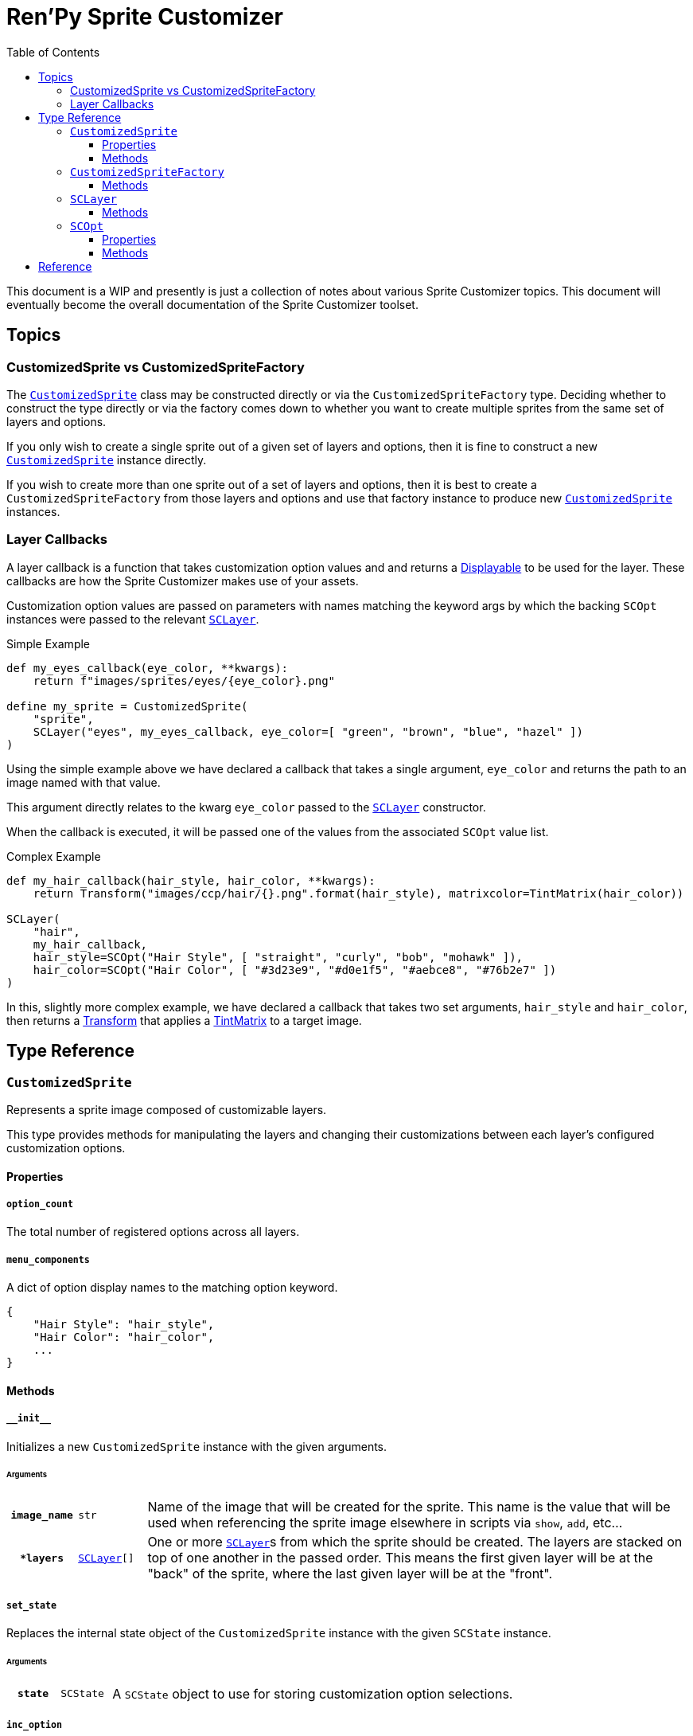 = Ren'Py Sprite Customizer
:source-highlighter: highlight.js
:toc:
:toclevels: 3

This document is a WIP and presently is just a collection of notes about various
Sprite Customizer topics.  This document will eventually become the overall
documentation of the Sprite Customizer toolset.

== Topics

=== CustomizedSprite vs CustomizedSpriteFactory

The <<customized-sprite>> class may be constructed directly or via the
`CustomizedSpriteFactory` type.  Deciding whether to construct the type directly
or via the factory comes down to whether you want to create multiple sprites
from the same set of layers and options.

If you only wish to create a single sprite out of a given set of layers and
options, then it is fine to construct a new <<customized-sprite>> instance
directly.

If you wish to create more than one sprite out of a set of layers and options,
then it is best to create a `CustomizedSpriteFactory` from those layers and
options and use that factory instance to produce new <<customized-sprite>>
instances.

=== Layer Callbacks

A layer callback is a function that takes customization option values and
and returns a link:https://www.renpy.org/doc/html/displayables.html[Displayable]
to be used for the layer.  These callbacks are how the Sprite Customizer makes
use of your assets.

Customization option values are passed on parameters with names matching the
keyword args by which the backing `SCOpt` instances were passed to the relevant
<<sc-layer>>.

.Simple Example
[source, python]
----
def my_eyes_callback(eye_color, **kwargs):
    return f"images/sprites/eyes/{eye_color}.png"

define my_sprite = CustomizedSprite(
    "sprite",
    SCLayer("eyes", my_eyes_callback, eye_color=[ "green", "brown", "blue", "hazel" ])
)
----

Using the simple example above we have declared a callback that takes a single
argument, `eye_color` and returns the path to an image named with that value.

This argument directly relates to the kwarg `eye_color` passed to the
<<sc-layer>> constructor.

When the callback is executed, it will be passed one of the values from the
associated `SCOpt` value list.

.Complex Example
[source, python]
----
def my_hair_callback(hair_style, hair_color, **kwargs):
    return Transform("images/ccp/hair/{}.png".format(hair_style), matrixcolor=TintMatrix(hair_color))

SCLayer(
    "hair",
    my_hair_callback,
    hair_style=SCOpt("Hair Style", [ "straight", "curly", "bob", "mohawk" ]),
    hair_color=SCOpt("Hair Color", [ "#3d23e9", "#d0e1f5", "#aebce8", "#76b2e7" ])
)
----

In this, slightly more complex example, we have declared a callback that takes
two set arguments, `hair_style` and `hair_color`, then returns a
link:https://www.renpy.org/doc/html/transforms.html#transforms[Transform] that
applies a
link:https://www.renpy.org/doc/html/matrixcolor.html#TintMatrix[TintMatrix] to
a target image.

== Type Reference

[#customized-sprite]
=== `CustomizedSprite`

Represents a sprite image composed of customizable layers.

This type provides methods for manipulating the layers and changing their
customizations between each layer's configured customization options.

==== Properties

===== `option_count`

The total number of registered options across all layers.

===== `menu_components`

A dict of option display names to the matching option keyword.

[source, python]
----
{
    "Hair Style": "hair_style",
    "Hair Color": "hair_color",
    ...
}
----


==== Methods

===== `+__init__+`

Initializes a new `CustomizedSprite` instance with the given arguments.

====== Arguments

[cols="1h,1m,8"]
|===
| `image_name`
| str
| Name of the image that will be created for the sprite.  This name is the value
that will be used when referencing the sprite image elsewhere in scripts via
`show`, `add`, etc...

| `*layers`
| <<sc-layer>>[]
| One or more <<sc-layer>>s from which the sprite should be created.  The layers
are stacked on top of one another in the passed order.  This means the first
given layer will be at the "back" of the sprite, where the last given layer will
be at the "front".
|===

===== `set_state`

Replaces the internal state object of the `CustomizedSprite` instance with the
given `SCState` instance.

====== Arguments

[cols="1h,1m,8"]
|===
| `state`
| SCState
| A `SCState` object to use for storing customization option selections.
|===


===== `inc_option`

Increments the selection value for the given option.

====== Arguments

[cols="1h,1m,8"]
|===
| `option`
| str
| Key of the option for which the selection should be incremented.  This key
will be one of the `SCOpt` kwargs given to the `SCLayer` constructors.
|===


===== `dec_option`

Decrements the selection value for the given option.

====== Arguments

[cols="1h,1m,8"]
|===
| `option`
| str
| Key of the option for which the selection should be decremented.  This key
will be one of the `SCOpt` kwargs given to the `SCLayer` constructors.
|===


===== `option_display_text`

Returns the display name for the target option.

====== Arguments

[cols="1h,1m,8"]
|===
| `option`
| str
| Key of the option for which the display name should be returned.
|===


===== `option_value_text`

Returns the selection value for the target option as a string.

====== Arguments

[cols="1h,1m,8"]
|===
| `option`
| str
| Key of the option for which the selection value should be returned as a
string.
|===


=== `CustomizedSpriteFactory`

A factory that may be used to generate multiple <<customized-sprite>> instances
from the same base set of layers and options.

==== Methods

===== `+__init__+`

Initializes a new `CustomizedSpriteFactory` instance with the given arguments.

====== Arguments

[cols="1h,1m,8"]
|===
| `*layers`
| <<sc-layer>>[]
| One or more <<sc-layer>>s from which new <<customized-sprite>> instances
should be created.  The layers are stacked on top of one another in the passed
order.  This means the first given layer will be at the "back" of the sprite,
where the last given layer will be at the "front".
|===

===== `new_sprite`

Constructs a new <<customized-sprite>> instance with the given name and the
set of layers and options given to the `CustomizedSpriteFactory` on
construction.

====== Arguments

[cols="1h,1m,8"]
|===
| `image_name`
| str
| Name of the image that will be created for the returned sprite.  This name is
the value by which the sprite may be referenced in scripts via `show`, `add`,
etc...
|===


[#sc-layer]
=== `SCLayer`

Represents a single layer in a customizable sprite.  This layer has zero or more
customization options provided at construction time via named `SCOpt` keyword
args.

[source, python]
----
SCLayer(
    "hair",
    hair_callback,
    hair_style=[ "braids", "short", "bob", "long", "mohawk", "none" ],
    hair_color=[ "#3D2314", "#100C07", "#DA680F", "#FFCC47", "#9A9E9F" ],
)
----


==== Methods

===== `+__init__+`

Initializes the new `SCLayer` instance with the given arguments.

====== Arguments

[cols="1h,1m,8"]
|===
| `name`
| str
| Name of the layer.

| `layer_callback`
| function
| See <<Layer Callbacks>>.

| `**options`
| dict
| Keyword argument `SCOpt` instances.  The keywords used to pass the `SCOpt`
instances to the new layer are used as the keys to reference those options
and the names of the parameters that will be passed to the given callback.
|===


[#sc-opt]
=== `SCOpt`

Represents an option set for a <<customized-sprite>> layer, providing options
for customizing that layer and the display name for those options.

==== Properties

===== `display_name`

Display name for the set of options.

===== `values`

List of option values.

==== Methods

===== `+__init__+`

Initializes the new `SCOpt` object.

[cols="1h,1m,8"]
|===
| `display_name`
| str
| Display name for the set of options.

| `values`
| list
| Option values.
|===


== Reference

* link:https://www.renpy.org/doc/html/displayables.html#DynamicDisplayable[DynamicDisplayable]
* link:https://www.renpy.org/doc/html/layeredimage.html[LayeredImage]